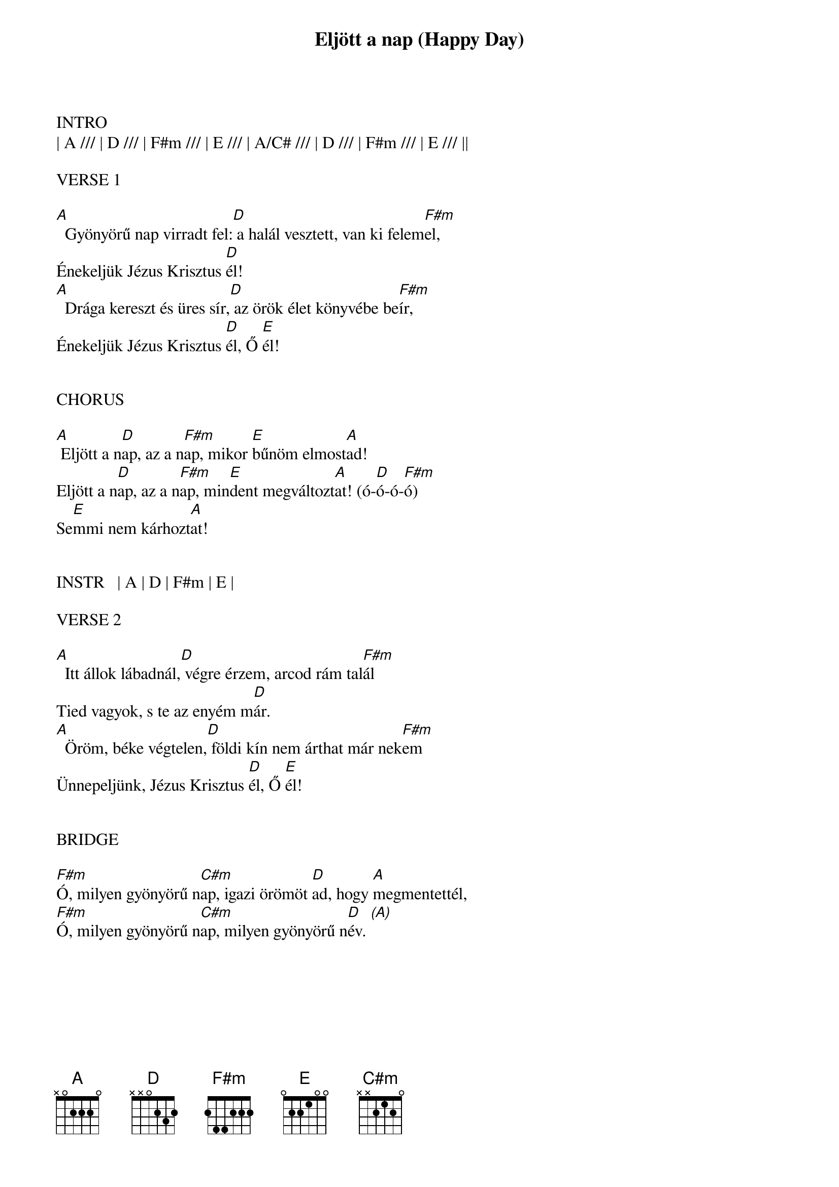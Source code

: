 {title: Eljött a nap (Happy Day)}
{meta: CCLI 4847027}
{key: A}
{tempo: 140}
{time: 4/4}
{duration: 210}



INTRO
| A /// | D /// | F#m /// | E /// | A/C# /// | D /// | F#m /// | E /// ||

VERSE 1

[A]  Gyönyörű nap virradt fel:[D] a halál vesztett, van ki felem[F#m]el,
Énekeljük Jézus Krisztus [D]él!
[A]  Drága kereszt és üres sír,[D] az örök élet könyvébe be[F#m]ír,
Énekeljük Jézus Krisztus [D]él, Ő [E]él!


CHORUS

[A] Eljött a n[D]ap, az a n[F#m]ap, mikor [E]bűnöm elmost[A]ad!
Eljött a n[D]ap, az a n[F#m]ap, min[E]dent megváltozt[A]at! (ó-[D]ó-ó-[F#m]ó)
Se[E]mmi nem kárhozt[A]at!


INSTR   | A | D | F#m | E |

VERSE 2

[A]  Itt állok lábadnál,[D] végre érzem, arcod rám tal[F#m]ál
Tied vagyok, s te az enyém m[D]ár.
[A]  Öröm, béke végtelen,[D] földi kín nem árthat már nek[F#m]em
Ünnepeljünk, Jézus Krisztus [D]él, Ő [E]él!


BRIDGE

[F#m]Ó, milyen gyönyörű n[C#m]ap, igazi örömöt [D]ad, hogy [A]megmentettél,
[F#m]Ó, milyen gyönyörű n[C#m]ap, milyen gyönyörű n[D]év. [(A)]